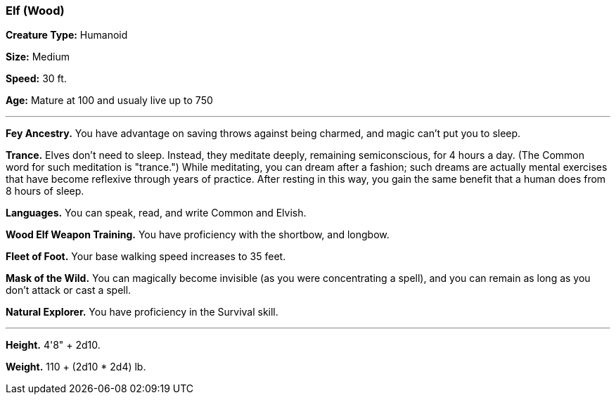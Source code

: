 === Elf (Wood)

*Creature Type:* Humanoid

*Size:* Medium

*Speed:* 30 ft.

*Age:* Mature at 100 and usualy live up to 750

'''

*Fey Ancestry.* You have advantage on saving throws against being charmed, and magic can't put you to sleep.

*Trance.* Elves don't need to sleep. Instead, they meditate deeply, remaining semiconscious, for 4 hours a day. (The Common word for such meditation is "trance.") While meditating, you can dream after a fashion; such dreams are actually mental exercises that have become reflexive through years of practice. After resting in this way, you gain the same benefit that a human does from 8 hours of sleep.

*Languages.* You can speak, read, and write Common and Elvish.

*Wood Elf Weapon Training.* You have proficiency with the shortbow, and longbow.

*Fleet of Foot.* Your base walking speed increases to 35 feet.

*Mask of the Wild.* You can magically become invisible (as you were concentrating a spell), and you can remain as long as you don’t attack or cast a spell.

*Natural Explorer.* You have proficiency in the Survival skill.

'''

*Height.* 4'8" + 2d10.

*Weight.* 110 + (2d10 * 2d4) lb.

